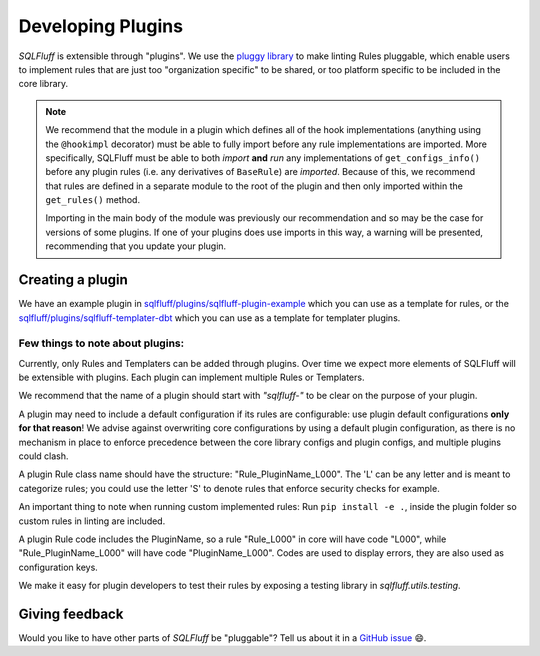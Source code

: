 .. _developingpluginsref:

Developing Plugins
==================

*SQLFluff* is extensible through "plugins". We use the `pluggy library`_
to make linting Rules pluggable, which enable users to implement rules that
are just too "organization specific" to be shared, or too platform specific
to be included in the core library.

.. note::

    We recommend that the module in a plugin which defines all
    of the hook implementations (anything using the ``@hookimpl`` decorator)
    must be able to fully import before any rule implementations are imported.
    More specifically, SQLFluff must be able to both *import* **and**
    *run* any implementations of ``get_configs_info()`` before any plugin
    rules (i.e. any derivatives of ``BaseRule``) are *imported*. Because of
    this, we recommend that rules are defined in a separate module to the
    root of the plugin and then only imported within the ``get_rules()``
    method.

    Importing in the main body of the module was previously our recommendation
    and so may be the case for versions of some plugins. If one of your plugins
    does use imports in this way, a warning will be presented, recommending that
    you update your plugin.

    .. code-block:: python
       :emphasize-lines: 7,8

        # The root module will need to import `hookimpl`, but
        # should not yet import the rule definitions for the plugin.
        from sqlfluff.core.plugin import hookimpl

        @hookimpl
        def get_rules():
            # Rules should be imported within the `get_rules` method instead
            from my_plugin.rules import MyRule
            return [MyRule]


.. _`pluggy library`: https://pluggy.readthedocs.io/en/latest/

Creating a plugin
-----------------

We have an example plugin in
`sqlfluff/plugins/sqlfluff-plugin-example`_ which you can use as a template
for rules, or the `sqlfluff/plugins/sqlfluff-templater-dbt`_ which you can
use as a template for templater plugins.

Few things to note about plugins:
^^^^^^^^^^^^^^^^^^^^^^^^^^^^^^^^^

Currently, only Rules and Templaters can be added through plugins. Over time
we expect more elements of SQLFluff will be extensible with plugins. Each
plugin can implement multiple Rules or Templaters.

We recommend that the name of a plugin should start with *"sqlfluff-"* to be
clear on the purpose of your plugin.

A plugin may need to include a default configuration if its rules
are configurable: use plugin default configurations **only for that reason**!
We advise against overwriting core configurations by using a default
plugin configuration, as there is no mechanism in place to enforce precedence
between the core library configs and plugin configs,
and multiple plugins could clash.

A plugin Rule class name should have the structure:
"Rule_PluginName_L000". The 'L' can be any letter
and is meant to categorize rules; you could use the
letter 'S' to denote rules that enforce security checks
for example.

An important thing to note when running custom implemented rules:
Run ``pip install -e .``, inside the plugin folder so custom rules in linting
are included.

A plugin Rule code includes the PluginName,
so a rule "Rule_L000" in core will have code "L000",
while "Rule_PluginName_L000" will have code "PluginName_L000".
Codes are used to display errors, they are also used as configuration keys.

We make it easy for plugin developers to test their rules by
exposing a testing library in *sqlfluff.utils.testing*.

.. _`sqlfluff/plugins/sqlfluff-plugin-example`: https://github.com/sqlfluff/sqlfluff/tree/main/plugins/sqlfluff-plugin-example
.. _`sqlfluff/plugins/sqlfluff-templater-dbt`: https://github.com/sqlfluff/sqlfluff/tree/main/plugins/sqlfluff-templater-dbt

Giving feedback
---------------

Would you like to have other parts of *SQLFluff* be "pluggable"?
Tell us about it in a `GitHub issue`_ 😄.

.. _`GitHub issue`: https://github.com/sqlfluff/sqlfluff/issues/new?assignees=&labels=enhancement&template=enhancement.md
